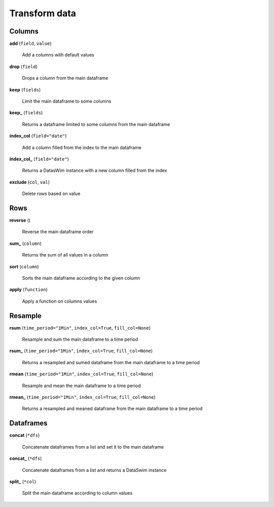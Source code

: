 Transform data
==============

Columns
-------

**add** (``field``, ``value``)

    Add a columns with default values
    
**drop** (``field``)

    Drops a column from the main dataframe
    
**keep** (``fields``)

    Limit the main dataframe to some columns
    
**keep_** (``fields``)

    Returns a dataframe limited to some columns from the main dataframe
    
**index_col** (``field="date"``)

    Add a column filled from the index to the main dataframe
    
**index_col_** (``field="date"``)

    Returns a DatasWim instance with a new column filled from the index
    
**exclude** (``col``, ``val``)

    Delete rows based on value
    
Rows
----
    
**reverse** ()

    Reverse the main dataframe order
    
**sum_** (``column``)

    Returns the sum of all values in a column
    
**sort** (``column``)

    Sorts the main dataframe according to the given column
    
**apply** (``function``)

    Apply a function on columns values
    
Resample
--------
    
**rsum** (``time_period="1Min"``, ``index_col=True``, ``fill_col=None``)

    Resample and sum the main dataframe to a time period
    
**rsum_** (``time_period="1Min"``, ``index_col=True``, ``fill_col=None``)

    Returns a resampled and sumed dataframe from the main dataframe to a time period
    
**rmean** (``time_period="1Min"``, ``index_col=True``, ``fill_col=None``)

    Resample and mean the main dataframe to a time period
    
**rmean_** (``time_period="1Min"``, ``index_col=True``, ``fill_col=None``)

    Returns a resampled and meaned dataframe from the main dataframe to a time period
    
Dataframes
----------

**concat** (``*dfs``)

    Concatenate dataframes from a list and set it to the main dataframe
    
**concat_** (``*dfs``)

    Concatenate dataframes from a list and returns a DataSwim instance
    
**split_** (``*col``)

    Split the main dataframe according to column values

    

